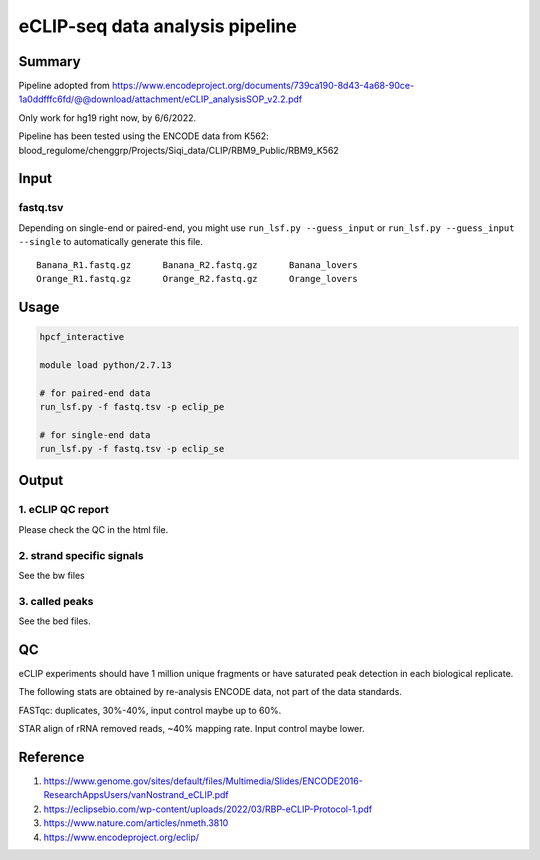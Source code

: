 eCLIP-seq data analysis pipeline
===================================

Summary
^^^^^^^

Pipeline adopted from https://www.encodeproject.org/documents/739ca190-8d43-4a68-90ce-1a0ddfffc6fd/@@download/attachment/eCLIP_analysisSOP_v2.2.pdf

Only work for hg19 right now, by 6/6/2022.

Pipeline has been tested using the ENCODE data from K562: blood_regulome/chenggrp/Projects/Siqi_data/CLIP/RBM9_Public/RBM9_K562

Input
^^^^^

fastq.tsv
-------

Depending on single-end or paired-end, you might use ``run_lsf.py --guess_input`` or ``run_lsf.py --guess_input --single`` to automatically generate this file.

::

	Banana_R1.fastq.gz	Banana_R2.fastq.gz	Banana_lovers
	Orange_R1.fastq.gz	Orange_R2.fastq.gz	Orange_lovers


Usage
^^^^^

.. code:: bash

	hpcf_interactive

	module load python/2.7.13

	# for paired-end data
	run_lsf.py -f fastq.tsv -p eclip_pe

	# for single-end data
	run_lsf.py -f fastq.tsv -p eclip_se


Output
^^^^^^

1. eCLIP QC report
-----------------

Please check the QC in the html file.

2. strand specific signals
----------------------

See the bw files

3. called peaks
---------------

See the bed files.

QC
^^^^^

eCLIP experiments should have 1 million unique fragments or have saturated peak detection in each biological replicate.

The following stats are obtained by re-analysis ENCODE data, not part of the data standards.

FASTqc: duplicates, 30%-40%, input control maybe up to 60%.

STAR align of rRNA removed reads, ~40% mapping rate. Input control maybe lower.

Reference
^^^^^^^

1. https://www.genome.gov/sites/default/files/Multimedia/Slides/ENCODE2016-ResearchAppsUsers/vanNostrand_eCLIP.pdf


2. https://eclipsebio.com/wp-content/uploads/2022/03/RBP-eCLIP-Protocol-1.pdf

3. https://www.nature.com/articles/nmeth.3810

4. https://www.encodeproject.org/eclip/

